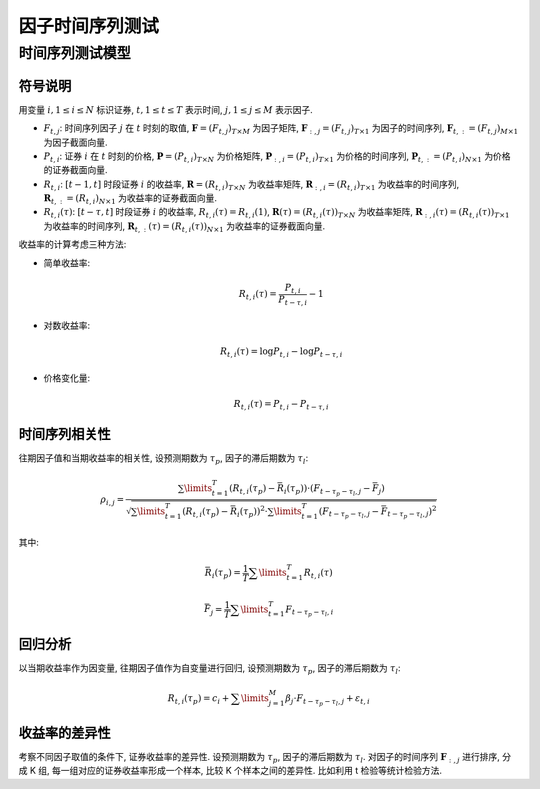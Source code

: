.. _因子时间序列测试:

因子时间序列测试
================

时间序列测试模型
----------------

符号说明
````````

用变量 :math:`i,1\le i\le N` 标识证券, :math:`t,1\le t\le T` 表示时间, :math:`j,1\le j\le M` 表示因子. 

* :math:`F_{t,j}`: 时间序列因子 :math:`j` 在 :math:`t` 时刻的取值, :math:`\mathbf{F}=\left(F_{t,j}\right)_{T\times M}` 为因子矩阵, :math:`\mathbf{F}_{:,j}=\left(F_{t,j}\right)_{T\times 1}` 为因子的时间序列, :math:`\mathbf{F}_{t,:}=\left(F_{t,j}\right)_{M\times 1}` 为因子截面向量.
* :math:`P_{t,i}`: 证券 :math:`i` 在 :math:`t` 时刻的价格, :math:`\mathbf{P}=\left(P_{t,i}\right)_{T\times N}` 为价格矩阵, :math:`\mathbf{P}_{:,i}=\left(P_{t,i}\right)_{T\times 1}` 为价格的时间序列, :math:`\mathbf{P}_{t,:}=\left(P_{t,i}\right)_{N\times 1}` 为价格的证券截面向量.
* :math:`R_{t,i}`: :math:`[t-1,t]` 时段证券 :math:`i` 的收益率, :math:`\mathbf{R}=\left(R_{t,i}\right)_{T\times N}` 为收益率矩阵, :math:`\mathbf{R}_{:,i}=\left(R_{t,i}\right)_{T\times 1}` 为收益率的时间序列, :math:`\mathbf{R}_{t,:}=\left(R_{t,i}\right)_{N\times 1}` 为收益率的证券截面向量.
* :math:`R_{t,i}(\tau)`: :math:`[t-\tau,t]` 时段证券 :math:`i` 的收益率, :math:`R_{t,i}(\tau)=R_{t,i}(1)`, :math:`\mathbf{R}(\tau)=\left(R_{t,i}(\tau)\right)_{T\times N}` 为收益率矩阵, :math:`\mathbf{R}_{:,i}(\tau)=\left(R_{t,i}(\tau)\right)_{T\times 1}` 为收益率的时间序列, :math:`\mathbf{R}_{t,:}(\tau)=\left(R_{t,i}(\tau)\right)_{N\times 1}` 为收益率的证券截面向量.

收益率的计算考虑三种方法:

* 简单收益率:

    .. math::
        
        R_{t,i}(\tau) = \frac{P_{t,i}}{P_{t-\tau,i}}-1

* 对数收益率:

    .. math::
        
        R_{t,i}(\tau) = \operatorname{log}P_{t,i} - \operatorname{log}P_{t-\tau,i}

* 价格变化量:

    .. math::
        
        R_{t,i}(\tau) = P_{t,i} - P_{t-\tau,i}



时间序列相关性
``````````````

往期因子值和当期收益率的相关性, 设预测期数为 :math:`\tau_p`, 因子的滞后期数为 :math:`\tau_l`:

    .. math::

        \rho_{i,j}=\frac{\sum\limits_{t=1}^{T}\left(R_{t,i}(\tau_p) - \bar{R}_{i}(\tau_p)\right)\cdot\left(F_{t-\tau_p-\tau_l,j} - \bar{F}_{j}\right)}{\sqrt{\sum\limits_{t=1}^T\left(R_{t,i}(\tau_p) - \bar{R}_{i}(\tau_p)\right)^2\cdot\sum\limits_{t=1}^T\left(F_{t-\tau_p-\tau_l,j} - \bar{F}_{t-\tau_p-\tau_l,j}\right)^2}}

其中: 

    .. math::

        \bar{R}_{i}(\tau_p)=\frac{1}{T}\sum\limits_{t=1}^{T}{R_{t,i}(\tau)}

    .. math::

        \bar{F}_{j}=\frac{1}{T}\sum\limits_{t=1}^{T}{F_{t-\tau_p-\tau_l,i}}


回归分析
````````

以当期收益率作为因变量, 往期因子值作为自变量进行回归, 设预测期数为 :math:`\tau_p`, 因子的滞后期数为 :math:`\tau_l`:

    .. math::

        R_{t,i}(\tau_p) = c_i+\sum\limits_{j=1}^{M}\beta_j\cdot F_{t-\tau_p-\tau_l,j}+\varepsilon_{t,i}

    
收益率的差异性
``````````````

考察不同因子取值的条件下, 证券收益率的差异性. 设预测期数为 :math:`\tau_p`, 因子的滞后期数为 :math:`\tau_l`. 对因子的时间序列 :math:`\mathbf{F}_{:,j}` 进行排序, 分成 K 组, 每一组对应的证券收益率形成一个样本, 比较 K 个样本之间的差异性. 比如利用 t 检验等统计检验方法.